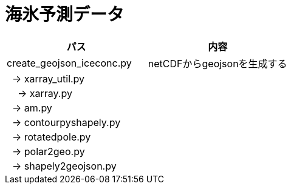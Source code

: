 # 海氷予測データ

|===
|パス|内容

|create_geojson_iceconc.py|netCDFからgeojsonを生成する
|&nbsp;&nbsp;→ xarray_util.py|
|&nbsp;&nbsp;&nbsp;&nbsp;→ xarray.py|
|&nbsp;&nbsp;→ am.py|
|&nbsp;&nbsp;→ contourpyshapely.py|
|&nbsp;&nbsp;→ rotatedpole.py|
|&nbsp;&nbsp;→ polar2geo.py|
|&nbsp;&nbsp;→ shapely2geojson.py|
|===


